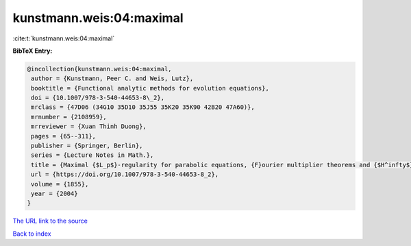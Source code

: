 kunstmann.weis:04:maximal
=========================

:cite:t:`kunstmann.weis:04:maximal`

**BibTeX Entry:**

.. code-block:: bibtex

   @incollection{kunstmann.weis:04:maximal,
    author = {Kunstmann, Peer C. and Weis, Lutz},
    booktitle = {Functional analytic methods for evolution equations},
    doi = {10.1007/978-3-540-44653-8\_2},
    mrclass = {47D06 (34G10 35D10 35J55 35K20 35K90 42B20 47A60)},
    mrnumber = {2108959},
    mrreviewer = {Xuan Thinh Duong},
    pages = {65--311},
    publisher = {Springer, Berlin},
    series = {Lecture Notes in Math.},
    title = {Maximal {$L_p$}-regularity for parabolic equations, {F}ourier multiplier theorems and {$H^infty$}-functional calculus},
    url = {https://doi.org/10.1007/978-3-540-44653-8_2},
    volume = {1855},
    year = {2004}
   }
`The URL link to the source <ttps://doi.org/10.1007/978-3-540-44653-8_2}>`_


`Back to index <../By-Cite-Keys.html>`_
